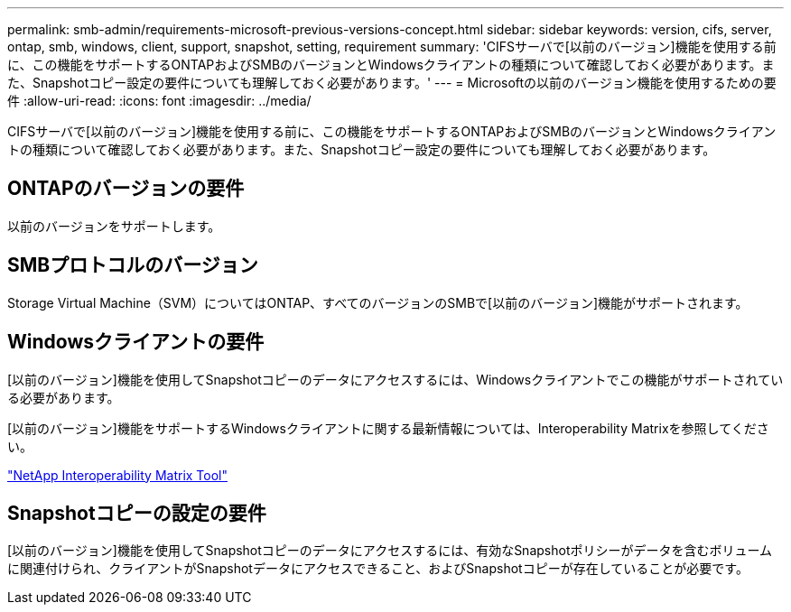 ---
permalink: smb-admin/requirements-microsoft-previous-versions-concept.html 
sidebar: sidebar 
keywords: version, cifs, server, ontap, smb, windows, client, support, snapshot, setting, requirement 
summary: 'CIFSサーバで[以前のバージョン]機能を使用する前に、この機能をサポートするONTAPおよびSMBのバージョンとWindowsクライアントの種類について確認しておく必要があります。また、Snapshotコピー設定の要件についても理解しておく必要があります。' 
---
= Microsoftの以前のバージョン機能を使用するための要件
:allow-uri-read: 
:icons: font
:imagesdir: ../media/


[role="lead"]
CIFSサーバで[以前のバージョン]機能を使用する前に、この機能をサポートするONTAPおよびSMBのバージョンとWindowsクライアントの種類について確認しておく必要があります。また、Snapshotコピー設定の要件についても理解しておく必要があります。



== ONTAPのバージョンの要件

以前のバージョンをサポートします。



== SMBプロトコルのバージョン

Storage Virtual Machine（SVM）についてはONTAP、すべてのバージョンのSMBで[以前のバージョン]機能がサポートされます。



== Windowsクライアントの要件

[以前のバージョン]機能を使用してSnapshotコピーのデータにアクセスするには、Windowsクライアントでこの機能がサポートされている必要があります。

[以前のバージョン]機能をサポートするWindowsクライアントに関する最新情報については、Interoperability Matrixを参照してください。

https://mysupport.netapp.com/matrix["NetApp Interoperability Matrix Tool"^]



== Snapshotコピーの設定の要件

[以前のバージョン]機能を使用してSnapshotコピーのデータにアクセスするには、有効なSnapshotポリシーがデータを含むボリュームに関連付けられ、クライアントがSnapshotデータにアクセスできること、およびSnapshotコピーが存在していることが必要です。

